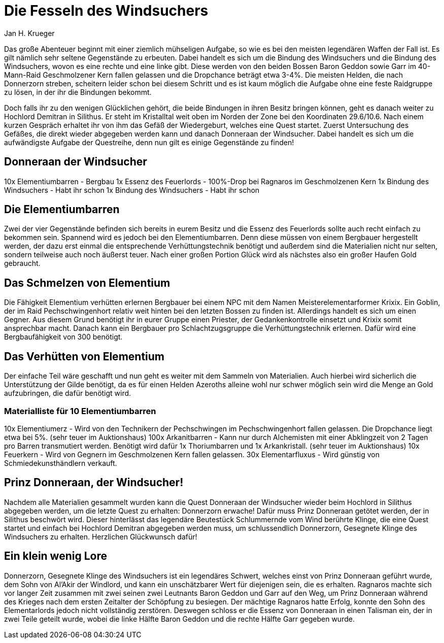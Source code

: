 = {subject}
Jan H. Krueger
:subject: Die Fesseln des Windsuchers
:doctype: article
:confidentiality: Open
:listing-caption: Listing

Das große Abenteuer beginnt mit einer ziemlich mühseligen Aufgabe, so wie es bei den meisten legendären Waffen der Fall ist. Es gilt nämlich sehr seltene Gegenstände zu erbeuten. Dabei handelt es sich um die Bindung des Windsuchers und die Bindung des Windsuchers, wovon es eine rechte und eine linke gibt. Diese werden von den beiden Bossen Baron Geddon sowie Garr im 40-Mann-Raid Geschmolzener Kern fallen gelassen und die Dropchance beträgt etwa 3-4%. Die meisten Helden, die nach Donnerzorn streben, scheitern leider schon bei diesem Schritt und es ist kaum möglich die Aufgabe ohne eine feste Raidgruppe zu lösen, in der ihr die Bindungen bekommt.

Doch falls ihr zu den wenigen Glücklichen gehört, die beide Bindungen in ihren Besitz bringen können, geht es danach weiter zu Hochlord Demitran in Silithus. Er steht im Kristalltal weit oben im Norden der Zone bei den Koordinaten 29.6/10.6. Nach einem kurzen Gespräch erhaltet ihr von ihm das Gefäß der Wiedergeburt, welches eine Quest startet. Zuerst Untersuchung des Gefäßes, die direkt wieder abgegeben werden kann und danach Donneraan der Windsucher. Dabei handelt es sich um die aufwändigste Aufgabe der Questreihe, denn nun gilt es einige Gegenstände zu finden!

## Donneraan der Windsucher
10x Elementiumbarren - Bergbau
1x Essenz des Feuerlords - 100%-Drop bei Ragnaros im Geschmolzenen Kern
1x Bindung des Windsuchers - Habt ihr schon
1x Bindung des Windsuchers - Habt ihr schon

## Die Elementiumbarren
Zwei der vier Gegenstände befinden sich bereits in eurem Besitz und die Essenz des Feuerlords sollte auch recht einfach zu bekommen sein. Spannend wird es jedoch bei den Elementiumbarren. Denn diese müssen von einem Bergbauer hergestellt werden, der dazu erst einmal die entsprechende Verhüttungstechnik benötigt und außerdem sind die Materialien nicht nur selten, sondern teilweise auch noch äußerst teuer. Nach einer großen Portion Glück wird als nächstes also ein großer Haufen Gold gebraucht.

## Das Schmelzen von Elementium
Die Fähigkeit Elementium verhütten erlernen Bergbauer bei einem NPC mit dem Namen Meisterelementarformer Krixix. Ein Goblin, der im Raid Pechschwingenhort relativ weit hinten bei den letzten Bossen zu finden ist. Allerdings handelt es sich um einen Gegner. Aus diesem Grund benötigt ihr in eurer Gruppe einen Priester, der Gedankenkontrolle einsetzt und Krixix somit ansprechbar macht. Danach kann ein Bergbauer pro Schlachtzugsgruppe die Verhüttungstechnik erlernen. Dafür wird eine Bergbaufähigkeit von 300 benötigt.

## Das Verhütten von Elementium
Der einfache Teil wäre geschafft und nun geht es weiter mit dem Sammeln von Materialien. Auch hierbei wird sicherlich die Unterstützung der Gilde benötigt, da es für einen Helden Azeroths alleine wohl nur schwer möglich sein wird die Menge an Gold aufzubringen, die dafür benötigt wird.

### Materialliste für 10 Elementiumbarren
10x Elementiumerz - Wird von den Technikern der Pechschwingen im Pechschwingenhort fallen gelassen. Die Dropchance liegt etwa bei 5%. (sehr teuer im Auktionshaus)
100x Arkanitbarren - Kann nur durch Alchemisten mit einer Abklingzeit von 2 Tagen pro Barren transmutiert werden. Benötigt wird dafür 1x Thoriumbarren und 1x Arkankristall. (sehr teuer im Auktionshaus)
10x Feuerkern - Wird von Gegnern im Geschmolzenen Kern fallen gelassen.
30x Elementarfluxus - Wird günstig von Schmiedekunsthändlern verkauft.

## Prinz Donneraan, der Windsucher!
Nachdem alle Materialien gesammelt wurden kann die Quest Donneraan der Windsucher wieder beim Hochlord in Silithus abgegeben werden, um die letzte Quest zu erhalten: Donnerzorn erwache! Dafür muss Prinz Donneraan getötet werden, der in Silithus beschwört wird. Dieser hinterlässt das legendäre Beutestück Schlummernde vom Wind berührte Klinge, die eine Quest startet und einfach bei Hochlord Demitran abgegeben werden muss, um schlussendlich Donnerzorn, Gesegnete Klinge des Windsuchers zu erhalten. Herzlichen Glückwunsch dafür!

## Ein klein wenig Lore
Donnerzorn, Gesegnete Klinge des Windsuchers ist ein legendäres Schwert, welches einst von Prinz Donneraan geführt wurde, dem Sohn von Al'Akir der Windlord, und kann ein unschätzbarer Wert für diejenigen sein, die es erhalten. Ragnaros machte sich vor langer Zeit zusammen mit zwei seinen zwei Leutnants Baron Geddon und Garr auf den Weg, um Prinz Donneraan während des Krieges nach dem ersten Zeitalter der Schöpfung zu besiegen. Der mächtige Ragnaros hatte Erfolg, konnte den Sohn des Elementarlords jedoch nicht vollständig zerstören. Deswegen schloss er die Essenz von Donneraan in einen Talisman ein, der in zwei Teile geteilt wurde, wobei die linke Hälfte Baron Geddon und die rechte Hälfte Garr gegeben wurde.